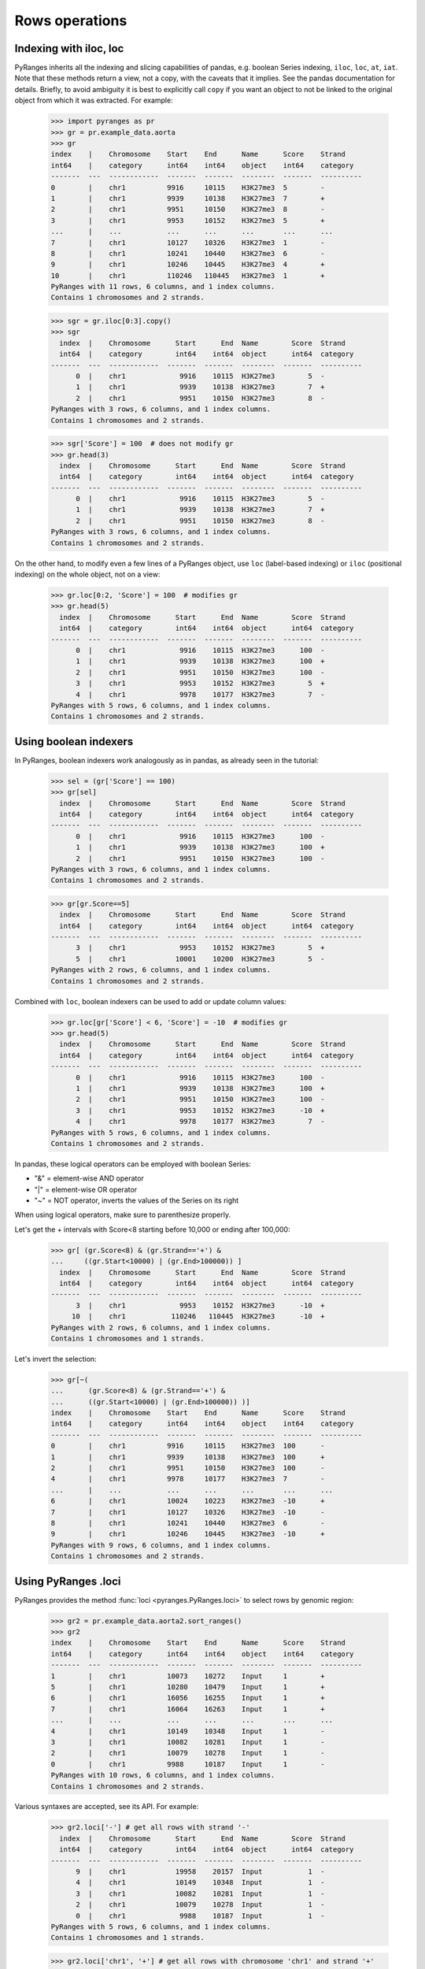 Rows operations
~~~~~~~~~~~~~~~

.. contents::
   :local:
   :depth: 2
   :caption: Contents


Indexing with iloc, loc
-----------------------

PyRanges inherits all the indexing and slicing capabilities of pandas, e.g. boolean Series indexing,
``iloc``, ``loc``, ``at``, ``iat``.
Note that these methods return a view, not a copy, with the caveats that it implies.
See the pandas documentation for details.
Briefly, to avoid ambiguity it is best to explicitly call ``copy`` if you want an object to not be linked
to the original object from which it was extracted. For example:

  >>> import pyranges as pr
  >>> gr = pr.example_data.aorta
  >>> gr
  index    |    Chromosome    Start    End      Name      Score    Strand
  int64    |    category      int64    int64    object    int64    category
  -------  ---  ------------  -------  -------  --------  -------  ----------
  0        |    chr1          9916     10115    H3K27me3  5        -
  1        |    chr1          9939     10138    H3K27me3  7        +
  2        |    chr1          9951     10150    H3K27me3  8        -
  3        |    chr1          9953     10152    H3K27me3  5        +
  ...      |    ...           ...      ...      ...       ...      ...
  7        |    chr1          10127    10326    H3K27me3  1        -
  8        |    chr1          10241    10440    H3K27me3  6        -
  9        |    chr1          10246    10445    H3K27me3  4        +
  10       |    chr1          110246   110445   H3K27me3  1        +
  PyRanges with 11 rows, 6 columns, and 1 index columns.
  Contains 1 chromosomes and 2 strands.

  >>> sgr = gr.iloc[0:3].copy()
  >>> sgr
    index  |    Chromosome      Start      End  Name        Score  Strand
    int64  |    category        int64    int64  object      int64  category
  -------  ---  ------------  -------  -------  --------  -------  ----------
        0  |    chr1             9916    10115  H3K27me3        5  -
        1  |    chr1             9939    10138  H3K27me3        7  +
        2  |    chr1             9951    10150  H3K27me3        8  -
  PyRanges with 3 rows, 6 columns, and 1 index columns.
  Contains 1 chromosomes and 2 strands.

  >>> sgr['Score'] = 100  # does not modify gr
  >>> gr.head(3)
    index  |    Chromosome      Start      End  Name        Score  Strand
    int64  |    category        int64    int64  object      int64  category
  -------  ---  ------------  -------  -------  --------  -------  ----------
        0  |    chr1             9916    10115  H3K27me3        5  -
        1  |    chr1             9939    10138  H3K27me3        7  +
        2  |    chr1             9951    10150  H3K27me3        8  -
  PyRanges with 3 rows, 6 columns, and 1 index columns.
  Contains 1 chromosomes and 2 strands.

On the other hand, to modify even a few lines of a PyRanges object,
use ``loc`` (label-based indexing) or ``iloc`` (positional indexing) on the whole object, not on a view:

  >>> gr.loc[0:2, 'Score'] = 100  # modifies gr
  >>> gr.head(5)
    index  |    Chromosome      Start      End  Name        Score  Strand
    int64  |    category        int64    int64  object      int64  category
  -------  ---  ------------  -------  -------  --------  -------  ----------
        0  |    chr1             9916    10115  H3K27me3      100  -
        1  |    chr1             9939    10138  H3K27me3      100  +
        2  |    chr1             9951    10150  H3K27me3      100  -
        3  |    chr1             9953    10152  H3K27me3        5  +
        4  |    chr1             9978    10177  H3K27me3        7  -
  PyRanges with 5 rows, 6 columns, and 1 index columns.
  Contains 1 chromosomes and 2 strands.

Using boolean indexers
-----------------------

In PyRanges, boolean indexers work analogously as in pandas, as already seen in the tutorial:

  >>> sel = (gr['Score'] == 100)
  >>> gr[sel]
    index  |    Chromosome      Start      End  Name        Score  Strand
    int64  |    category        int64    int64  object      int64  category
  -------  ---  ------------  -------  -------  --------  -------  ----------
        0  |    chr1             9916    10115  H3K27me3      100  -
        1  |    chr1             9939    10138  H3K27me3      100  +
        2  |    chr1             9951    10150  H3K27me3      100  -
  PyRanges with 3 rows, 6 columns, and 1 index columns.
  Contains 1 chromosomes and 2 strands.

  >>> gr[gr.Score==5]
    index  |    Chromosome      Start      End  Name        Score  Strand
    int64  |    category        int64    int64  object      int64  category
  -------  ---  ------------  -------  -------  --------  -------  ----------
        3  |    chr1             9953    10152  H3K27me3        5  +
        5  |    chr1            10001    10200  H3K27me3        5  -
  PyRanges with 2 rows, 6 columns, and 1 index columns.
  Contains 1 chromosomes and 2 strands.

Combined with ``loc``, boolean indexers can be used to add or update column values:

  >>> gr.loc[gr['Score'] < 6, 'Score'] = -10  # modifies gr
  >>> gr.head(5)
    index  |    Chromosome      Start      End  Name        Score  Strand
    int64  |    category        int64    int64  object      int64  category
  -------  ---  ------------  -------  -------  --------  -------  ----------
        0  |    chr1             9916    10115  H3K27me3      100  -
        1  |    chr1             9939    10138  H3K27me3      100  +
        2  |    chr1             9951    10150  H3K27me3      100  -
        3  |    chr1             9953    10152  H3K27me3      -10  +
        4  |    chr1             9978    10177  H3K27me3        7  -
  PyRanges with 5 rows, 6 columns, and 1 index columns.
  Contains 1 chromosomes and 2 strands.

In pandas, these logical operators can be employed with boolean Series:

* "&" =  element-wise AND operator
* "|" = element-wise OR operator
* "~" = NOT operator, inverts the values of the Series on its right

When using logical operators, make sure to parenthesize properly.

Let's get the + intervals with Score<8 starting before 10,000 or ending after 100,000:

  >>> gr[ (gr.Score<8) & (gr.Strand=='+') &
  ...     ((gr.Start<10000) | (gr.End>100000)) ]
    index  |    Chromosome      Start      End  Name        Score  Strand
    int64  |    category        int64    int64  object      int64  category
  -------  ---  ------------  -------  -------  --------  -------  ----------
        3  |    chr1             9953    10152  H3K27me3      -10  +
       10  |    chr1           110246   110445  H3K27me3      -10  +
  PyRanges with 2 rows, 6 columns, and 1 index columns.
  Contains 1 chromosomes and 1 strands.

Let's invert the selection:
  >>> gr[~(
  ...      (gr.Score<8) & (gr.Strand=='+') &
  ...      ((gr.Start<10000) | (gr.End>100000)) )]
  index    |    Chromosome    Start    End      Name      Score    Strand
  int64    |    category      int64    int64    object    int64    category
  -------  ---  ------------  -------  -------  --------  -------  ----------
  0        |    chr1          9916     10115    H3K27me3  100      -
  1        |    chr1          9939     10138    H3K27me3  100      +
  2        |    chr1          9951     10150    H3K27me3  100      -
  4        |    chr1          9978     10177    H3K27me3  7        -
  ...      |    ...           ...      ...      ...       ...      ...
  6        |    chr1          10024    10223    H3K27me3  -10      +
  7        |    chr1          10127    10326    H3K27me3  -10      -
  8        |    chr1          10241    10440    H3K27me3  6        -
  9        |    chr1          10246    10445    H3K27me3  -10      +
  PyRanges with 9 rows, 6 columns, and 1 index columns.
  Contains 1 chromosomes and 2 strands.

Using PyRanges .loci
---------------------

PyRanges provides the method :func:`loci <pyranges.PyRanges.loci>`
to select rows by genomic region:

  >>> gr2 = pr.example_data.aorta2.sort_ranges()
  >>> gr2
  index    |    Chromosome    Start    End      Name      Score    Strand
  int64    |    category      int64    int64    object    int64    category
  -------  ---  ------------  -------  -------  --------  -------  ----------
  1        |    chr1          10073    10272    Input     1        +
  5        |    chr1          10280    10479    Input     1        +
  6        |    chr1          16056    16255    Input     1        +
  7        |    chr1          16064    16263    Input     1        +
  ...      |    ...           ...      ...      ...       ...      ...
  4        |    chr1          10149    10348    Input     1        -
  3        |    chr1          10082    10281    Input     1        -
  2        |    chr1          10079    10278    Input     1        -
  0        |    chr1          9988     10187    Input     1        -
  PyRanges with 10 rows, 6 columns, and 1 index columns.
  Contains 1 chromosomes and 2 strands.

Various syntaxes are accepted, see its API. For example:

  >>> gr2.loci['-'] # get all rows with strand '-'
    index  |    Chromosome      Start      End  Name        Score  Strand
    int64  |    category        int64    int64  object      int64  category
  -------  ---  ------------  -------  -------  --------  -------  ----------
        9  |    chr1            19958    20157  Input           1  -
        4  |    chr1            10149    10348  Input           1  -
        3  |    chr1            10082    10281  Input           1  -
        2  |    chr1            10079    10278  Input           1  -
        0  |    chr1             9988    10187  Input           1  -
  PyRanges with 5 rows, 6 columns, and 1 index columns.
  Contains 1 chromosomes and 1 strands.

  >>> gr2.loci['chr1', '+'] # get all rows with chromosome 'chr1' and strand '+'
    index  |    Chromosome      Start      End  Name        Score  Strand
    int64  |    category        int64    int64  object      int64  category
  -------  ---  ------------  -------  -------  --------  -------  ----------
        1  |    chr1            10073    10272  Input           1  +
        5  |    chr1            10280    10479  Input           1  +
        6  |    chr1            16056    16255  Input           1  +
        7  |    chr1            16064    16263  Input           1  +
        8  |    chr1            16109    16308  Input           1  +
  PyRanges with 5 rows, 6 columns, and 1 index columns.
  Contains 1 chromosomes and 1 strands.

  >>> gr2.loci['chr1', 10000:11000] # get all rows on 'chr1' and overlapping 10000:11000
    index  |    Chromosome      Start      End  Name        Score  Strand
    int64  |    category        int64    int64  object      int64  category
  -------  ---  ------------  -------  -------  --------  -------  ----------
        1  |    chr1            10073    10272  Input           1  +
        5  |    chr1            10280    10479  Input           1  +
        4  |    chr1            10149    10348  Input           1  -
        3  |    chr1            10082    10281  Input           1  -
        2  |    chr1            10079    10278  Input           1  -
        0  |    chr1             9988    10187  Input           1  -
  PyRanges with 6 rows, 6 columns, and 1 index columns.
  Contains 1 chromosomes and 2 strands.

  >>> gr2.loci['chr1', '+', 10000:11000] # get all rows on 'chr1', strand '+', and overlapping 10000:11000
    index  |    Chromosome      Start      End  Name        Score  Strand
    int64  |    category        int64    int64  object      int64  category
  -------  ---  ------------  -------  -------  --------  -------  ----------
        1  |    chr1            10073    10272  Input           1  +
        5  |    chr1            10280    10479  Input           1  +
  PyRanges with 2 rows, 6 columns, and 1 index columns.
  Contains 1 chromosomes and 1 strands.

  To use this kind of selection in combination with ``loc`` or ``iloc``, you can use the ``index`` attribute:

  >>> sindex=gr2.loci['chr1', '+', 10000:11000].index
  >>> gr2.loc[sindex, "Score"]=100
  >>> gr2
  index    |    Chromosome    Start    End      Name      Score    Strand
  int64    |    category      int64    int64    object    int64    category
  -------  ---  ------------  -------  -------  --------  -------  ----------
  1        |    chr1          10073    10272    Input     100      +
  5        |    chr1          10280    10479    Input     100      +
  6        |    chr1          16056    16255    Input     1        +
  7        |    chr1          16064    16263    Input     1        +
  ...      |    ...           ...      ...      ...       ...      ...
  4        |    chr1          10149    10348    Input     1        -
  3        |    chr1          10082    10281    Input     1        -
  2        |    chr1          10079    10278    Input     1        -
  0        |    chr1          9988     10187    Input     1        -
  PyRanges with 10 rows, 6 columns, and 1 index columns.
  Contains 1 chromosomes and 2 strands.

  Note that the above syntax works only for PyRanges with numerical indices.
  You can always call ``reset_index`` to make the index numerical.


Sorting PyRanges
----------------

PyRanges objects can be sorted (i.e. altering the order of rows) by calling the pandas dataframe method ``sort_values``,
or the PyRanges method :func:`sort_ranges <pyranges.PyRanges.sort_ranges>`.

  >>> import random; random.seed(123)
  >>> c = pr.example_data.chipseq.remove_nonloc_columns()
  >>> c['peak'] = [random.randint(0, 100) for _ in range(len(c))] # add a column with random values
  >>> c
  index    |    Chromosome    Start      End        Strand      peak
  int64    |    category      int64      int64      category    int64
  -------  ---  ------------  ---------  ---------  ----------  -------
  0        |    chr8          28510032   28510057   -           6
  1        |    chr7          107153363  107153388  -           34
  2        |    chr5          135821802  135821827  -           11
  3        |    chr14         19418999   19419024   -           98
  ...      |    ...           ...        ...        ...         ...
  16       |    chr9          120803448  120803473  +           43
  17       |    chr6          89296757   89296782   -           71
  18       |    chr1          194245558  194245583  +           42
  19       |    chr8          57916061   57916086   +           89
  PyRanges with 20 rows, 5 columns, and 1 index columns.
  Contains 15 chromosomes and 2 strands.


Pandas ``sort_values`` sorts the whole dataframe by the specified columns. See its API for details.
For example, let's sort by column ``peak``:

  >>> c.sort_values(by='peak', ascending=False)
  index    |    Chromosome    Start      End        Strand      peak
  int64    |    category      int64      int64      category    int64
  -------  ---  ------------  ---------  ---------  ----------  -------
  3        |    chr14         19418999   19419024   -           98
  19       |    chr8          57916061   57916086   +           89
  17       |    chr6          89296757   89296782   -           71
  10       |    chr4          98488749   98488774   +           71
  ...      |    ...           ...        ...        ...         ...
  2        |    chr5          135821802  135821827  -           11
  13       |    chr1          80668132   80668157   -           6
  0        |    chr8          28510032   28510057   -           6
  7        |    chr19         19571102   19571127   +           4
  PyRanges with 20 rows, 5 columns, and 1 index columns.
  Contains 15 chromosomes and 2 strands.

PyRanges :func:`sort_ranges <pyranges.PyRanges.sort_ranges>` is designed for genomic ranges.
By default, it sorts by Chromosome, Strand, then interval coordinates. If Strands are valid (
see :func:`strand_valid <pyranges.PyRanges.strand_valid>`), then intervals on the reverse strand are
sorted in reverse order:

  >>> c.sort_ranges()
  index    |    Chromosome    Start      End        Strand      peak
  int64    |    category      int64      int64      category    int64
  -------  ---  ------------  ---------  ---------  ----------  -------
  12       |    chr1          38457520   38457545   +           43
  18       |    chr1          194245558  194245583  +           42
  13       |    chr1          80668132   80668157   -           6
  9        |    chr10         35419784   35419809   -           68
  ...      |    ...           ...        ...        ...         ...
  19       |    chr8          57916061   57916086   +           89
  0        |    chr8          28510032   28510057   -           6
  6        |    chr8          22714402   22714427   -           13
  16       |    chr9          120803448  120803473  +           43
  PyRanges with 20 rows, 5 columns, and 1 index columns.
  Contains 15 chromosomes and 2 strands.

Above, ``chr10`` appears before ``chr8`` because that what string sorting does. We can force 'natural sorting':

  >>> c.sort_ranges(natsorting=True)
  index    |    Chromosome    Start      End        Strand      peak
  int64    |    category      int64      int64      category    int64
  -------  ---  ------------  ---------  ---------  ----------  -------
  12       |    chr1          38457520   38457545   +           43
  18       |    chr1          194245558  194245583  +           42
  13       |    chr1          80668132   80668157   -           6
  14       |    chr2          152562484  152562509  -           20
  ...      |    ...           ...        ...        ...         ...
  4        |    chr12         106679761  106679786  -           52
  3        |    chr14         19418999   19419024   -           98
  7        |    chr19         19571102   19571127   +           4
  5        |    chr21         40099618   40099643   +           34
  PyRanges with 20 rows, 5 columns, and 1 index columns.
  Contains 15 chromosomes and 2 strands.

To sort by a different column, use the first argument (``by``). This is used after Chromosome and Strand, but before
coordinates:

  >>> c.sort_ranges('peak')
  index    |    Chromosome    Start      End        Strand      peak
  int64    |    category      int64      int64      category    int64
  -------  ---  ------------  ---------  ---------  ----------  -------
  18       |    chr1          194245558  194245583  +           42
  12       |    chr1          38457520   38457545   +           43
  13       |    chr1          80668132   80668157   -           6
  9        |    chr10         35419784   35419809   -           68
  ...      |    ...           ...        ...        ...         ...
  19       |    chr8          57916061   57916086   +           89
  0        |    chr8          28510032   28510057   -           6
  6        |    chr8          22714402   22714427   -           13
  16       |    chr9          120803448  120803473  +           43
  PyRanges with 20 rows, 5 columns, and 1 index columns.
  Contains 15 chromosomes and 2 strands.

Note that above each block defined by Chromosome and Strand is sorted by ``peak`` in ascending order.
Let's sort by descending order:

  >>> c.sort_ranges('peak', sort_descending='peak')
  index    |    Chromosome    Start      End        Strand      peak
  int64    |    category      int64      int64      category    int64
  -------  ---  ------------  ---------  ---------  ----------  -------
  12       |    chr1          38457520   38457545   +           43
  18       |    chr1          194245558  194245583  +           42
  13       |    chr1          80668132   80668157   -           6
  9        |    chr10         35419784   35419809   -           68
  ...      |    ...           ...        ...        ...         ...
  19       |    chr8          57916061   57916086   +           89
  6        |    chr8          22714402   22714427   -           13
  0        |    chr8          28510032   28510057   -           6
  16       |    chr9          120803448  120803473  +           43
  PyRanges with 20 rows, 5 columns, and 1 index columns.
  Contains 15 chromosomes and 2 strands.

To use a different priorization of genomic location columns, specify them in the first argument (``by``):

  >>> c.sort_ranges(['peak', 'Chromosome', 'Strand'], sort_descending='peak')
  index    |    Chromosome    Start      End        Strand      peak
  int64    |    category      int64      int64      category    int64
  -------  ---  ------------  ---------  ---------  ----------  -------
  3        |    chr14         19418999   19419024   -           98
  19       |    chr8          57916061   57916086   +           89
  10       |    chr4          98488749   98488774   +           71
  17       |    chr6          89296757   89296782   -           71
  ...      |    ...           ...        ...        ...         ...
  2        |    chr5          135821802  135821827  -           11
  13       |    chr1          80668132   80668157   -           6
  0        |    chr8          28510032   28510057   -           6
  7        |    chr19         19571102   19571127   +           4
  PyRanges with 20 rows, 5 columns, and 1 index columns.
  Contains 15 chromosomes and 2 strands.




